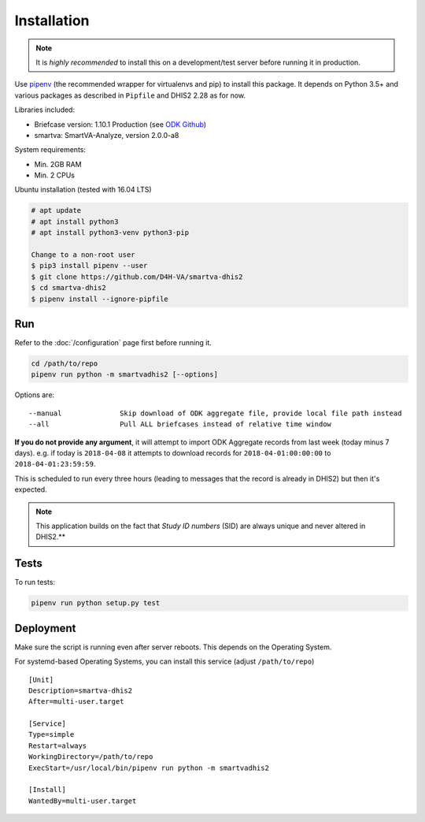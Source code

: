 Installation
------------

.. note:: It is *highly recommended* to install this on a development/test server before running it in production.

Use `pipenv <https://docs.pipenv.org>`_ (the recommended wrapper for virtualenvs and pip) to install this package.
It depends on Python 3.5+ and various packages as described in ``Pipfile`` and DHIS2 2.28 as for now.

Libraries included:

- Briefcase version: 1.10.1 Production (see `ODK Github <https://github.com/opendatakit/briefcase/releases>`_)
- smartva: SmartVA-Analyze, version 2.0.0-a8

System requirements:

- Min. 2GB RAM
- Min. 2 CPUs

Ubuntu installation (tested with 16.04 LTS)


.. code:: bash

    # apt update
    # apt install python3
    # apt install python3-venv python3-pip

    Change to a non-root user
    $ pip3 install pipenv --user
    $ git clone https://github.com/D4H-VA/smartva-dhis2
    $ cd smartva-dhis2
    $ pipenv install --ignore-pipfile

Run
^^^^

Refer to the :doc:`/configuration` page first before running it.

.. code:: bash

    cd /path/to/repo
    pipenv run python -m smartvadhis2 [--options]

Options are:

::

    --manual              Skip download of ODK aggregate file, provide local file path instead
    --all                 Pull ALL briefcases instead of relative time window


**If you do not provide any argument**, it will attempt to import ODK Aggregate records from last week (today minus 7 days).
e.g. if today is ``2018-04-08`` it attempts to download records for ``2018-04-01:00:00:00`` to ``2018-04-01:23:59:59``.

This is scheduled to run every three hours (leading to messages that the record is already in DHIS2)
but then it's expected.

.. note:: This application builds on the fact that *Study ID numbers* (SID) are always unique and never altered in DHIS2.**


Tests
^^^^^^

To run tests:

.. code:: bash

    pipenv run python setup.py test

Deployment
^^^^^^^^^^^

Make sure the script is running even after server reboots. This depends on the Operating System.

For systemd-based Operating Systems, you can install this service (adjust ``/path/to/repo``)

::

    [Unit]
    Description=smartva-dhis2
    After=multi-user.target

    [Service]
    Type=simple
    Restart=always
    WorkingDirectory=/path/to/repo
    ExecStart=/usr/local/bin/pipenv run python -m smartvadhis2

    [Install]
    WantedBy=multi-user.target